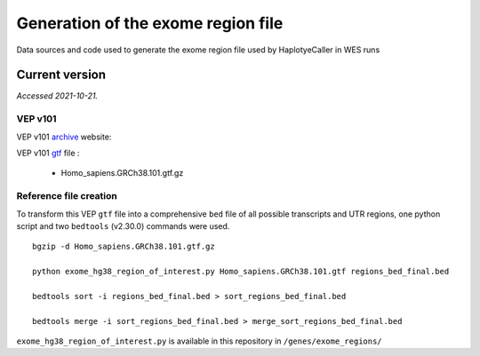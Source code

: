 ===================================
Generation of the exome region file
===================================

Data sources and code used to generate the exome region file used by HaplotyeCaller in WES runs

Current version
+++++++++++++++

*Accessed 2021-10-21.*

VEP v101
--------

VEP v101 `archive`_ website:

.. _archive: http://aug2020.archive.ensembl.org/Homo_sapiens/Info/Index?db=core


VEP v101 `gtf`_ file :

.. _gtf: ftp://ftp.ensembl.org/pub/release-101/gtf/homo_sapiens/

  - Homo_sapiens.GRCh38.101.gtf.gz


Reference file creation
-----------------------

To transform this VEP ``gtf`` file into a comprehensive ``bed`` file of all possible transcripts and UTR regions, one python script and two ``bedtools`` (v2.30.0) commands were used.

::

    bgzip -d Homo_sapiens.GRCh38.101.gtf.gz

    python exome_hg38_region_of_interest.py Homo_sapiens.GRCh38.101.gtf regions_bed_final.bed

    bedtools sort -i regions_bed_final.bed > sort_regions_bed_final.bed

    bedtools merge -i sort_regions_bed_final.bed > merge_sort_regions_bed_final.bed

``exome_hg38_region_of_interest.py`` is available in this repository in ``/genes/exome_regions/``
